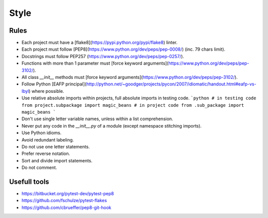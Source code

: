 Style
======

Rules
----------

- Each project must have a [flake8](https://pypi.python.org/pypi/flake8) linter.
- Each project must follow [PEP8](https://www.python.org/dev/peps/pep-0008/) (inc. 79 chars limit).
- Docstrings must follow PEP257 (https://www.python.org/dev/peps/pep-0257/).
- Functions with more than 1 parameter must [force keyword arguments](https://www.python.org/dev/peps/pep-3102/).
- All class `__init__` methods must [force keyword arguments](https://www.python.org/dev/peps/pep-3102/).
- Follow Python [EAFP principal](http://python.net/~goodger/projects/pycon/2007/idiomatic/handout.html#eafp-vs-lbyl) where possible.
- Use relative absolute imports within projects, full absolute imports in testing code.
  ```python
  # in testing code
  from project.subpackage import magic_beans
  # in project code
  from .sub_package import magic_beans
  ```
- Don't use single letter variable names, unless within a list comprehension.
- Never put any code in the `__init__.py` of a module (except namespace stitching imports).
- Use Python idioms.
- Avoid redundant labeling.
- Do not use one letter statements.
- Prefer reverse notation.
- Sort and divide import statements.
- Do not comment.

Usefull tools
-----------------
- https://bitbucket.org/pytest-dev/pytest-pep8
- https://github.com/fschulze/pytest-flakes
- https://github.com/cbrueffer/pep8-git-hook